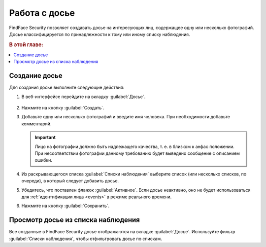.. _guests-operator:

*********************************************
Работа с досье
*********************************************

FindFace Security позволяет создавать досье на интересующих лиц, содержащее одну или несколько фотографий. Досье классифицируется по принадлежности к тому или иному списку наблюдения. 

.. rubric:: В этой главе:

.. contents::
   :local:

.. _create-dossier-operator:

Создание досье
==================================

Для создания досье выполните следующие действия:

#. В веб-интерфейсе перейдите на вкладку :guilabel:`Досье`.

     |create_dossier_ru|
 
     .. |create_dossier_ru| image:: /_static/create_dossier.png
        :scale: 60%

     .. |create_dossier_en| image:: /_static/create_dossier_en.png
        :scale: 60%


#. Нажмите на кнопку :guilabel:`Создать`.
#. Добавьте одну или несколько фотографий и введите имя человека. При необходимости добавьте комментарий.

   .. important::
      Лицо на фотографии должно быть надлежащего качества, т. е. в близком к анфас положении. При несоответствии фотографии данному требованию будет выведено сообщение с описанием ошибки.

   |dossier_ru|

   .. |dossier_ru| image:: /_static/dossier.png
      :scale: 80%

   .. |dossier_en| image:: /_static/dossier_en.png
      :scale: 80%

#. Из раскрывающегося списка :guilabel:`Списки наблюдения` выберите список (или несколько списков, по очереди), в который следует добавить досье.
#. Убедитесь, что поставлен флажок :guilabel:`Активное`. Если досье неактивно, оно не будет использоваться для :ref:`идентификации лица <events>` в режиме реального времени.
#. Нажмите на кнопку :guilabel:`Сохранить`.

Просмотр досье из списка наблюдения
=======================================

Все созданные в FindFace Security досье отображаются на вкладке :guilabel:`Досье`. Используйте фильтр :guilabel:`Списки наблюдения`, чтобы отфильтровать досье по спискам.


